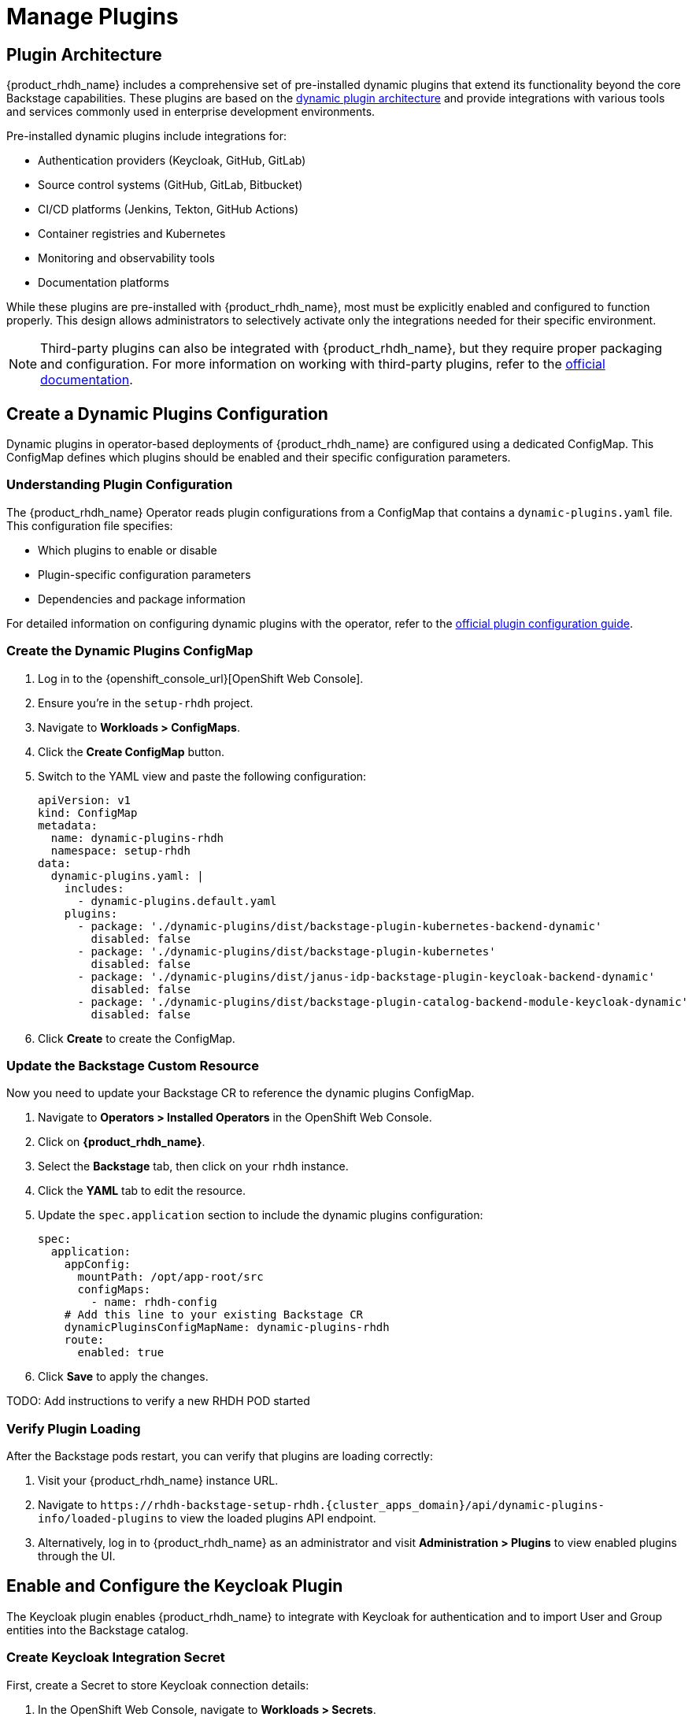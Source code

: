:m2_rhdh_project: setup-rhdh
:m2_rhdh_instance: rhdh
:m2_rhdh_cm_name: rhdh-config
:m2_rhdh_plugins_cm_name: dynamic-plugins-rhdh

= Manage Plugins

== Plugin Architecture

{product_rhdh_name} includes a comprehensive set of pre-installed dynamic plugins that extend its functionality beyond the core Backstage capabilities. These plugins are based on the https://docs.redhat.com/en/documentation/red_hat_developer_hub/1.6/html/dynamic_plugins_reference/con-preinstalled-dynamic-plugins[dynamic plugin architecture] and provide integrations with various tools and services commonly used in enterprise development environments.

Pre-installed dynamic plugins include integrations for:

* Authentication providers (Keycloak, GitHub, GitLab)
* Source control systems (GitHub, GitLab, Bitbucket)
* CI/CD platforms (Jenkins, Tekton, GitHub Actions)
* Container registries and Kubernetes
* Monitoring and observability tools
* Documentation platforms

While these plugins are pre-installed with {product_rhdh_name}, most must be explicitly enabled and configured to function properly. This design allows administrators to selectively activate only the integrations needed for their specific environment.

[NOTE]
====
Third-party plugins can also be integrated with {product_rhdh_name}, but they require proper packaging and configuration. For more information on working with third-party plugins, refer to the https://docs.redhat.com/en/documentation/red_hat_developer_hub/1.6/html/installing_and_viewing_plugins_in_red_hat_developer_hub/assembly-third-party-plugins#proc-export-third-party-plugins-rhdh_assembly-third-party-plugins[official documentation].
====

== Create a Dynamic Plugins Configuration

Dynamic plugins in operator-based deployments of {product_rhdh_name} are configured using a dedicated ConfigMap. This ConfigMap defines which plugins should be enabled and their specific configuration parameters.

=== Understanding Plugin Configuration

The {product_rhdh_name} Operator reads plugin configurations from a ConfigMap that contains a `dynamic-plugins.yaml` file. This configuration file specifies:

* Which plugins to enable or disable
* Plugin-specific configuration parameters
* Dependencies and package information

For detailed information on configuring dynamic plugins with the operator, refer to the https://docs.redhat.com/en/documentation/red_hat_developer_hub/1.6/html/installing_and_viewing_plugins_in_red_hat_developer_hub/rhdh-installing-rhdh-plugins_title-plugins-rhdh-about#proc-config-dynamic-plugins-rhdh-operator_rhdh-installing-rhdh-plugins[official plugin configuration guide].

=== Create the Dynamic Plugins ConfigMap

. Log in to the {openshift_console_url}[OpenShift Web Console].
. Ensure you're in the `{m2_rhdh_project}` project.
. Navigate to *Workloads > ConfigMaps*.
. Click the *Create ConfigMap* button.
. Switch to the YAML view and paste the following configuration:
+
[source,yaml,subs=attributes+]
----
apiVersion: v1
kind: ConfigMap
metadata:
  name: {m2_rhdh_plugins_cm_name}
  namespace: {m2_rhdh_project}
data:
  dynamic-plugins.yaml: |
    includes:
      - dynamic-plugins.default.yaml
    plugins:
      - package: './dynamic-plugins/dist/backstage-plugin-kubernetes-backend-dynamic'
        disabled: false
      - package: './dynamic-plugins/dist/backstage-plugin-kubernetes'
        disabled: false
      - package: './dynamic-plugins/dist/janus-idp-backstage-plugin-keycloak-backend-dynamic'
        disabled: false
      - package: './dynamic-plugins/dist/backstage-plugin-catalog-backend-module-keycloak-dynamic'
        disabled: false
----
. Click *Create* to create the ConfigMap.

=== Update the Backstage Custom Resource

Now you need to update your Backstage CR to reference the dynamic plugins ConfigMap.

. Navigate to *Operators > Installed Operators* in the OpenShift Web Console.
. Click on *{product_rhdh_name}*.
. Select the *Backstage* tab, then click on your `{m2_rhdh_instance}` instance.
. Click the *YAML* tab to edit the resource.
. Update the `spec.application` section to include the dynamic plugins configuration:
+
[source,yaml,subs=attributes+]
----
spec:
  application:
    appConfig:
      mountPath: /opt/app-root/src
      configMaps:
        - name: {m2_rhdh_cm_name}
    # Add this line to your existing Backstage CR
    dynamicPluginsConfigMapName: {m2_rhdh_plugins_cm_name}
    route:
      enabled: true
----
. Click *Save* to apply the changes.

TODO: Add instructions to verify a new RHDH POD started

=== Verify Plugin Loading

After the Backstage pods restart, you can verify that plugins are loading correctly:

. Visit your {product_rhdh_name} instance URL.
. Navigate to `\https://{m2_rhdh_instance}-backstage-{m2_rhdh_project}.{cluster_apps_domain}/api/dynamic-plugins-info/loaded-plugins` to view the loaded plugins API endpoint.
. Alternatively, log in to {product_rhdh_name} as an administrator and visit *Administration > Plugins* to view enabled plugins through the UI.

== Enable and Configure the Keycloak Plugin

The Keycloak plugin enables {product_rhdh_name} to integrate with Keycloak for authentication and to import User and Group entities into the Backstage catalog.

=== Create Keycloak Integration Secret

First, create a Secret to store Keycloak connection details:

. In the OpenShift Web Console, navigate to *Workloads > Secrets*.
. Click *Create > Key/value secret*.
. Set the secret name to `keycloak-secrets`.
. Add the following key-value pairs:
+
[cols="1,1"]
|===
|Key |Value

|`KEYCLOAK_BASE_URL`
|`\https://keycloak-keycloak.{cluster_apps_domain}`

|`KEYCLOAK_LOGIN_REALM`
|`backstage`

|`KEYCLOAK_REALM`
|`backstage`

|`KEYCLOAK_CLIENT_ID`
|`backstage`

|`KEYCLOAK_CLIENT_SECRET`
|`\{keycloak_client_secret}`
|===
. Click *Create*.

=== Update App Configuration

Update your app-config ConfigMap to include Keycloak integration:

. Navigate to *Workloads > ConfigMaps* and click on `{m2_rhdh_cm_name}`.
. Click *Edit ConfigMap*.
. Replace the `app-config.yaml` content with:
+
[source,yaml,subs=attributes+]
----
app:
  title: Red Hat Developer Hub
  baseUrl: https://{m2_rhdh_instance}-backstage-{m2_rhdh_project}.{cluster_apps_domain}

auth:
  providers:
    keycloak:
      development:
        metadataUrl: ${KEYCLOAK_BASE_URL}/realms/${KEYCLOAK_REALM}
        clientId: ${KEYCLOAK_CLIENT_ID}
        clientSecret: ${KEYCLOAK_CLIENT_SECRET}
        scope: 'openid profile email groups'
    guest:
      dangerouslyAllowOutsideDevelopment: true

backend:
  baseUrl: https://{m2_rhdh_instance}-backstage-{m2_rhdh_project}.{cluster_apps_domain}
  cors:
    origin: https://{m2_rhdh_instance}-backstage-{m2_rhdh_project}.{cluster_apps_domain}

catalog:
  providers:
    keycloakOrg:
      default:
        baseUrl: ${KEYCLOAK_BASE_URL}
        loginRealm: ${KEYCLOAK_LOGIN_REALM}
        realm: ${KEYCLOAK_REALM}
        clientId: ${KEYCLOAK_CLIENT_ID}
        clientSecret: ${KEYCLOAK_CLIENT_SECRET}
        schedule:
          frequency:
            minutes: 30
          timeout:
            minutes: 3
          initialDelay:
            seconds: 15

integrations:
  keycloak:
    - host: keycloak-keycloak.{cluster_apps_domain}
      baseUrl: https://keycloak-keycloak.{cluster_apps_domain}
      realm: backstage
----
. Click *Save*.

=== Update Backstage CR with Secret References

Update your Backstage CR to reference the Keycloak secrets:

. Navigate to your Backstage CR and click the *YAML* tab.
. Update the `spec.application` section to include environment variables from the secret:
+
[source,yaml,subs=attributes+]
----
spec:
  application:
    appConfig:
      mountPath: /opt/app-root/src
      configMaps:
        - name: {m2_rhdh_cm_name}
    dynamicPluginsConfigMapName: {m2_rhdh_plugins_cm_name}
    extraEnvs:
      secrets:
        - name: keycloak-secrets
    route:
      enabled: true
----
. Click *Save*.

=== Verify Keycloak Integration

After the pods restart:

. Log in to your {product_rhdh_name} instance.
. You should now see a *Keycloak* option on the sign-in page alongside *Guest*.
. Navigate to the *Catalog* and look for imported User and Group entities from Keycloak.
. Check the Backstage pod logs to verify successful synchronization with Keycloak.

== Enable and Configure the GitLab Plugin

The GitLab plugin enables {product_rhdh_name} to integrate with GitLab for source code management and to automatically discover and import `catalog-info.yaml` files from GitLab repositories.

=== Update Dynamic Plugins Configuration

First, enable the GitLab plugins by updating your dynamic plugins ConfigMap:

. Navigate to *Workloads > ConfigMaps* and click on `{m2_rhdh_plugins_cm_name}`.
. Click *Edit ConfigMap*.
. Update the `dynamic-plugins.yaml` content to include GitLab plugins:
+
[source,yaml,subs=attributes+]
----
includes:
  - dynamic-plugins.default.yaml
plugins:
  - package: './dynamic-plugins/dist/backstage-plugin-kubernetes-backend-dynamic'
    disabled: false
  - package: './dynamic-plugins/dist/backstage-plugin-kubernetes'
    disabled: false
  - package: './dynamic-plugins/dist/janus-idp-backstage-plugin-keycloak-backend-dynamic'
    disabled: false
  - package: './dynamic-plugins/dist/backstage-plugin-catalog-backend-module-keycloak-dynamic'
    disabled: false
  - package: './dynamic-plugins/dist/backstage-plugin-scaffolder-backend-module-gitlab-dynamic'
    disabled: false
  - package: './dynamic-plugins/dist/backstage-plugin-catalog-backend-module-gitlab-dynamic'
    disabled: false
----
. Click *Save*.

=== Create GitLab Integration Secret

Create a Secret to store GitLab credentials:

. Navigate to *Workloads > Secrets* and click *Create > Key/value secret*.
. Set the secret name to `gitlab-secrets`.
. Add the following key-value pairs:
+
[cols="1,1"]
|===
|Key |Value

|`GITLAB_HOST`
|`gitlab-gitlab.{cluster_apps_domain}`

|`GITLAB_TOKEN`
|`\{gitlab_integration_token}`

|`GITLAB_CLIENT_ID`
|`\{gitlab_oauth_client_id}`

|`GITLAB_CLIENT_SECRET`
|`\{gitlab_oauth_client_secret}`
|===
. Click *Create*.

=== Update App Configuration for GitLab

Update your app-config ConfigMap to include GitLab integration:

. Navigate to *Workloads > ConfigMaps* and click on `{m2_rhdh_cm_name}`.
. Click *Edit ConfigMap*.
. Add the following GitLab configuration to your `app-config.yaml`:
+
[source,yaml,subs=attributes+]
----
catalog:
  providers:
    keycloakOrg:
      default:
        baseUrl: ${KEYCLOAK_BASE_URL}
        loginRealm: ${KEYCLOAK_LOGIN_REALM}
        realm: ${KEYCLOAK_REALM}
        clientId: ${KEYCLOAK_CLIENT_ID}
        clientSecret: ${KEYCLOAK_CLIENT_SECRET}
        schedule:
          frequency:
            minutes: 30
          timeout:
            minutes: 3
          initialDelay:
            seconds: 15
    gitlab:
      yourProviderId:
        host: ${GITLAB_HOST}
        token: ${GITLAB_TOKEN}
        orgEnabled: true
        group: 'backstage-demo'
        schedule:
          frequency:
            minutes: 30
          timeout:
            minutes: 3

integrations:
  keycloak:
    - host: keycloak-keycloak.{cluster_apps_domain}
      baseUrl: https://keycloak-keycloak.{cluster_apps_domain}
      realm: backstage
  gitlab:
    - host: ${GITLAB_HOST}
      token: ${GITLAB_TOKEN}
      baseUrl: https://${GITLAB_HOST}

auth:
  providers:
    keycloak:
      development:
        metadataUrl: ${KEYCLOAK_BASE_URL}/realms/${KEYCLOAK_REALM}
        clientId: ${KEYCLOAK_CLIENT_ID}
        clientSecret: ${KEYCLOAK_CLIENT_SECRET}
        scope: 'openid profile email groups'
    gitlab:
      development:
        clientId: ${GITLAB_CLIENT_ID}
        clientSecret: ${GITLAB_CLIENT_SECRET}
        audience: https://${GITLAB_HOST}
        scope: 'read_user read_repository write_repository'
    guest:
      dangerouslyAllowOutsideDevelopment: true
----
. Click *Save*.

=== Update Backstage CR with GitLab Secrets

Update your Backstage CR to include the GitLab secrets:

. Navigate to your Backstage CR and click the *YAML* tab.
. Update the `extraEnvs.secrets` section:
+
[source,yaml,subs=attributes+]
----
spec:
  application:
    appConfig:
      mountPath: /opt/app-root/src
      configMaps:
        - name: {m2_rhdh_cm_name}
    dynamicPluginsConfigMapName: {m2_rhdh_plugins_cm_name}
    extraEnvs:
      secrets:
        - name: keycloak-secrets
        - name: gitlab-secrets
    route:
      enabled: true
----
. Click *Save*.

=== Verify GitLab Integration

After the pods restart:

. Log in to your {product_rhdh_name} instance.
. You should now see *GitLab* as an authentication option.
. Navigate to the *Catalog* to see imported components from GitLab repositories.
. The system will automatically discover and import `catalog-info.yaml` files from repositories in the configured GitLab group.
. Check the Backstage pod logs to verify successful synchronization with GitLab.

[NOTE]
====
The GitLab integration will scan the specified group (`backstage-demo` in this example) for repositories containing `catalog-info.yaml` files and automatically import them into the Backstage catalog. Ensure that the GitLab token has appropriate permissions to access the target repositories and groups.
====